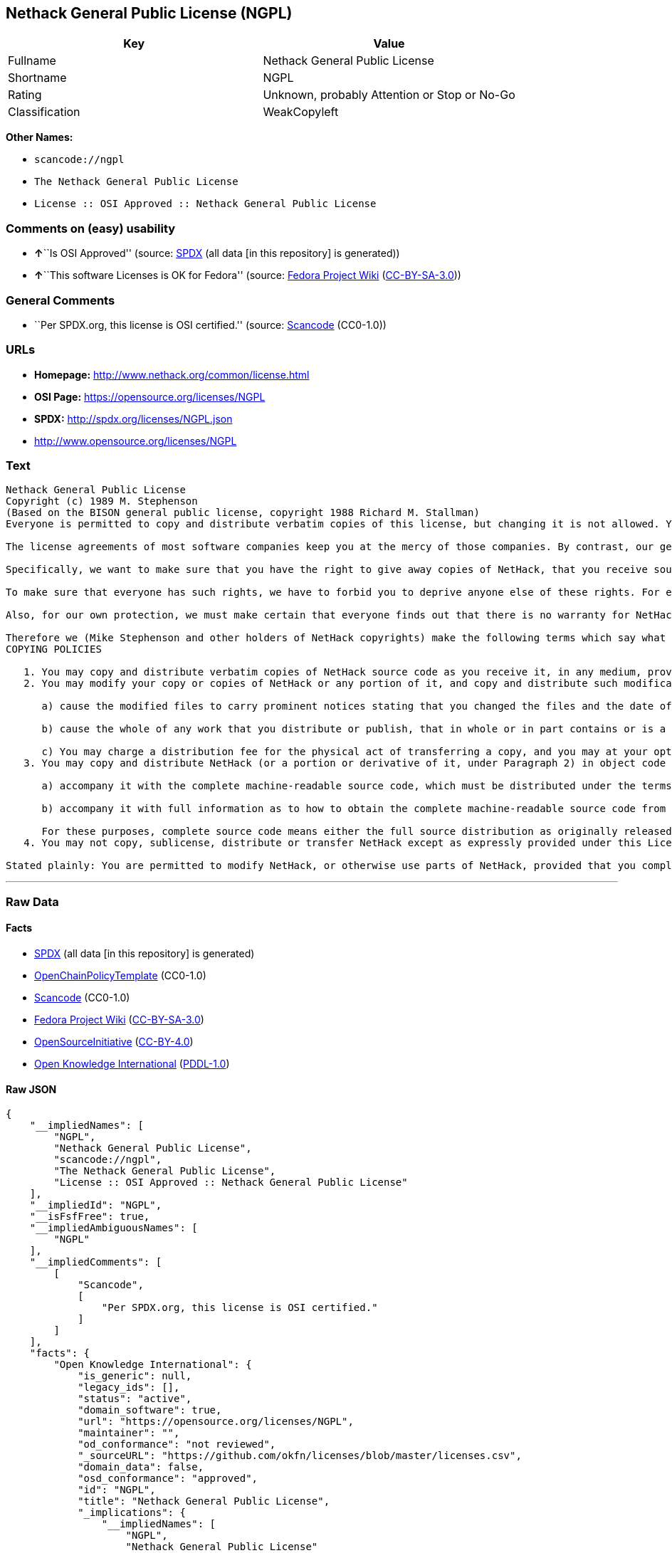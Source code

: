 == Nethack General Public License (NGPL)

[cols=",",options="header",]
|===
|Key |Value
|Fullname |Nethack General Public License
|Shortname |NGPL
|Rating |Unknown, probably Attention or Stop or No-Go
|Classification |WeakCopyleft
|===

*Other Names:*

* `+scancode://ngpl+`
* `+The Nethack General Public License+`
* `+License :: OSI Approved :: Nethack General Public License+`

=== Comments on (easy) usability

* **↑**``Is OSI Approved'' (source:
https://spdx.org/licenses/NGPL.html[SPDX] (all data [in this repository]
is generated))
* **↑**``This software Licenses is OK for Fedora'' (source:
https://fedoraproject.org/wiki/Licensing:Main?rd=Licensing[Fedora
Project Wiki]
(https://creativecommons.org/licenses/by-sa/3.0/legalcode[CC-BY-SA-3.0]))

=== General Comments

* ``Per SPDX.org, this license is OSI certified.'' (source:
https://github.com/nexB/scancode-toolkit/blob/develop/src/licensedcode/data/licenses/ngpl.yml[Scancode]
(CC0-1.0))

=== URLs

* *Homepage:* http://www.nethack.org/common/license.html
* *OSI Page:* https://opensource.org/licenses/NGPL
* *SPDX:* http://spdx.org/licenses/NGPL.json
* http://www.opensource.org/licenses/NGPL

=== Text

....
Nethack General Public License
Copyright (c) 1989 M. Stephenson
(Based on the BISON general public license, copyright 1988 Richard M. Stallman)
Everyone is permitted to copy and distribute verbatim copies of this license, but changing it is not allowed. You can also use this wording to make the terms for other programs.

The license agreements of most software companies keep you at the mercy of those companies. By contrast, our general public license is intended to give everyone the right to share NetHack. To make sure that you get the rights we want you to have, we need to make restrictions that forbid anyone to deny you these rights or to ask you to surrender the rights. Hence this license agreement.

Specifically, we want to make sure that you have the right to give away copies of NetHack, that you receive source code or else can get it if you want it, that you can change NetHack or use pieces of it in new free programs, and that you know you can do these things.

To make sure that everyone has such rights, we have to forbid you to deprive anyone else of these rights. For example, if you distribute copies of NetHack, you must give the recipients all the rights that you have. You must make sure that they, too, receive or can get the source code. And you must tell them their rights.

Also, for our own protection, we must make certain that everyone finds out that there is no warranty for NetHack. If NetHack is modified by someone else and passed on, we want its recipients to know that what they have is not what we distributed.

Therefore we (Mike Stephenson and other holders of NetHack copyrights) make the following terms which say what you must do to be allowed to distribute or change NetHack.
COPYING POLICIES

   1. You may copy and distribute verbatim copies of NetHack source code as you receive it, in any medium, provided that you keep intact the notices on all files that refer to copyrights, to this License Agreement, and to the absence of any warranty; and give any other recipients of the NetHack program a copy of this License Agreement along with the program.
   2. You may modify your copy or copies of NetHack or any portion of it, and copy and distribute such modifications under the terms of Paragraph 1 above (including distributing this License Agreement), provided that you also do the following:

      a) cause the modified files to carry prominent notices stating that you changed the files and the date of any change; and

      b) cause the whole of any work that you distribute or publish, that in whole or in part contains or is a derivative of NetHack or any part thereof, to be licensed at no charge to all third parties on terms identical to those contained in this License Agreement (except that you may choose to grant more extensive warranty protection to some or all third parties, at your option)

      c) You may charge a distribution fee for the physical act of transferring a copy, and you may at your option offer warranty protection in exchange for a fee.
   3. You may copy and distribute NetHack (or a portion or derivative of it, under Paragraph 2) in object code or executable form under the terms of Paragraphs 1 and 2 above provided that you also do one of the following:

      a) accompany it with the complete machine-readable source code, which must be distributed under the terms of Paragraphs 1 and 2 above; or,

      b) accompany it with full information as to how to obtain the complete machine-readable source code from an appropriate archive site. (This alternative is allowed only for noncommercial distribution.)

      For these purposes, complete source code means either the full source distribution as originally released over Usenet or updated copies of the files in this distribution used to create the object code or executable.
   4. You may not copy, sublicense, distribute or transfer NetHack except as expressly provided under this License Agreement. Any attempt otherwise to copy, sublicense, distribute or transfer NetHack is void and your rights to use the program under this License agreement shall be automatically terminated. However, parties who have received computer software programs from you with this License Agreement will not have their licenses terminated so long as such parties remain in full compliance.

Stated plainly: You are permitted to modify NetHack, or otherwise use parts of NetHack, provided that you comply with the conditions specified above; in particular, your modified NetHack or program containing parts of NetHack must remain freely available as provided in this License Agreement. In other words, go ahead and share NetHack, but don't try to stop anyone else from sharing it farther.
....

'''''

=== Raw Data

==== Facts

* https://spdx.org/licenses/NGPL.html[SPDX] (all data [in this
repository] is generated)
* https://github.com/OpenChain-Project/curriculum/raw/ddf1e879341adbd9b297cd67c5d5c16b2076540b/policy-template/Open%20Source%20Policy%20Template%20for%20OpenChain%20Specification%201.2.ods[OpenChainPolicyTemplate]
(CC0-1.0)
* https://github.com/nexB/scancode-toolkit/blob/develop/src/licensedcode/data/licenses/ngpl.yml[Scancode]
(CC0-1.0)
* https://fedoraproject.org/wiki/Licensing:Main?rd=Licensing[Fedora
Project Wiki]
(https://creativecommons.org/licenses/by-sa/3.0/legalcode[CC-BY-SA-3.0])
* https://opensource.org/licenses/[OpenSourceInitiative]
(https://creativecommons.org/licenses/by/4.0/legalcode[CC-BY-4.0])
* https://github.com/okfn/licenses/blob/master/licenses.csv[Open
Knowledge International]
(https://opendatacommons.org/licenses/pddl/1-0/[PDDL-1.0])

==== Raw JSON

....
{
    "__impliedNames": [
        "NGPL",
        "Nethack General Public License",
        "scancode://ngpl",
        "The Nethack General Public License",
        "License :: OSI Approved :: Nethack General Public License"
    ],
    "__impliedId": "NGPL",
    "__isFsfFree": true,
    "__impliedAmbiguousNames": [
        "NGPL"
    ],
    "__impliedComments": [
        [
            "Scancode",
            [
                "Per SPDX.org, this license is OSI certified."
            ]
        ]
    ],
    "facts": {
        "Open Knowledge International": {
            "is_generic": null,
            "legacy_ids": [],
            "status": "active",
            "domain_software": true,
            "url": "https://opensource.org/licenses/NGPL",
            "maintainer": "",
            "od_conformance": "not reviewed",
            "_sourceURL": "https://github.com/okfn/licenses/blob/master/licenses.csv",
            "domain_data": false,
            "osd_conformance": "approved",
            "id": "NGPL",
            "title": "Nethack General Public License",
            "_implications": {
                "__impliedNames": [
                    "NGPL",
                    "Nethack General Public License"
                ],
                "__impliedId": "NGPL",
                "__impliedURLs": [
                    [
                        null,
                        "https://opensource.org/licenses/NGPL"
                    ]
                ]
            },
            "domain_content": false
        },
        "SPDX": {
            "isSPDXLicenseDeprecated": false,
            "spdxFullName": "Nethack General Public License",
            "spdxDetailsURL": "http://spdx.org/licenses/NGPL.json",
            "_sourceURL": "https://spdx.org/licenses/NGPL.html",
            "spdxLicIsOSIApproved": true,
            "spdxSeeAlso": [
                "https://opensource.org/licenses/NGPL"
            ],
            "_implications": {
                "__impliedNames": [
                    "NGPL",
                    "Nethack General Public License"
                ],
                "__impliedId": "NGPL",
                "__impliedJudgement": [
                    [
                        "SPDX",
                        {
                            "tag": "PositiveJudgement",
                            "contents": "Is OSI Approved"
                        }
                    ]
                ],
                "__isOsiApproved": true,
                "__impliedURLs": [
                    [
                        "SPDX",
                        "http://spdx.org/licenses/NGPL.json"
                    ],
                    [
                        null,
                        "https://opensource.org/licenses/NGPL"
                    ]
                ]
            },
            "spdxLicenseId": "NGPL"
        },
        "Fedora Project Wiki": {
            "GPLv2 Compat?": "NO",
            "rating": "Good",
            "Upstream URL": "http://opensource.org/licenses/nethack.php",
            "GPLv3 Compat?": null,
            "Short Name": "NGPL",
            "licenseType": "license",
            "_sourceURL": "https://fedoraproject.org/wiki/Licensing:Main?rd=Licensing",
            "Full Name": "Nethack General Public License",
            "FSF Free?": "Yes",
            "_implications": {
                "__impliedNames": [
                    "Nethack General Public License"
                ],
                "__isFsfFree": true,
                "__impliedAmbiguousNames": [
                    "NGPL"
                ],
                "__impliedJudgement": [
                    [
                        "Fedora Project Wiki",
                        {
                            "tag": "PositiveJudgement",
                            "contents": "This software Licenses is OK for Fedora"
                        }
                    ]
                ]
            }
        },
        "Scancode": {
            "otherUrls": [
                "http://www.opensource.org/licenses/NGPL",
                "https://opensource.org/licenses/NGPL"
            ],
            "homepageUrl": "http://www.nethack.org/common/license.html",
            "shortName": "Nethack General Public License",
            "textUrls": null,
            "text": "Nethack General Public License\nCopyright (c) 1989 M. Stephenson\n(Based on the BISON general public license, copyright 1988 Richard M. Stallman)\nEveryone is permitted to copy and distribute verbatim copies of this license, but changing it is not allowed. You can also use this wording to make the terms for other programs.\n\nThe license agreements of most software companies keep you at the mercy of those companies. By contrast, our general public license is intended to give everyone the right to share NetHack. To make sure that you get the rights we want you to have, we need to make restrictions that forbid anyone to deny you these rights or to ask you to surrender the rights. Hence this license agreement.\n\nSpecifically, we want to make sure that you have the right to give away copies of NetHack, that you receive source code or else can get it if you want it, that you can change NetHack or use pieces of it in new free programs, and that you know you can do these things.\n\nTo make sure that everyone has such rights, we have to forbid you to deprive anyone else of these rights. For example, if you distribute copies of NetHack, you must give the recipients all the rights that you have. You must make sure that they, too, receive or can get the source code. And you must tell them their rights.\n\nAlso, for our own protection, we must make certain that everyone finds out that there is no warranty for NetHack. If NetHack is modified by someone else and passed on, we want its recipients to know that what they have is not what we distributed.\n\nTherefore we (Mike Stephenson and other holders of NetHack copyrights) make the following terms which say what you must do to be allowed to distribute or change NetHack.\nCOPYING POLICIES\n\n   1. You may copy and distribute verbatim copies of NetHack source code as you receive it, in any medium, provided that you keep intact the notices on all files that refer to copyrights, to this License Agreement, and to the absence of any warranty; and give any other recipients of the NetHack program a copy of this License Agreement along with the program.\n   2. You may modify your copy or copies of NetHack or any portion of it, and copy and distribute such modifications under the terms of Paragraph 1 above (including distributing this License Agreement), provided that you also do the following:\n\n      a) cause the modified files to carry prominent notices stating that you changed the files and the date of any change; and\n\n      b) cause the whole of any work that you distribute or publish, that in whole or in part contains or is a derivative of NetHack or any part thereof, to be licensed at no charge to all third parties on terms identical to those contained in this License Agreement (except that you may choose to grant more extensive warranty protection to some or all third parties, at your option)\n\n      c) You may charge a distribution fee for the physical act of transferring a copy, and you may at your option offer warranty protection in exchange for a fee.\n   3. You may copy and distribute NetHack (or a portion or derivative of it, under Paragraph 2) in object code or executable form under the terms of Paragraphs 1 and 2 above provided that you also do one of the following:\n\n      a) accompany it with the complete machine-readable source code, which must be distributed under the terms of Paragraphs 1 and 2 above; or,\n\n      b) accompany it with full information as to how to obtain the complete machine-readable source code from an appropriate archive site. (This alternative is allowed only for noncommercial distribution.)\n\n      For these purposes, complete source code means either the full source distribution as originally released over Usenet or updated copies of the files in this distribution used to create the object code or executable.\n   4. You may not copy, sublicense, distribute or transfer NetHack except as expressly provided under this License Agreement. Any attempt otherwise to copy, sublicense, distribute or transfer NetHack is void and your rights to use the program under this License agreement shall be automatically terminated. However, parties who have received computer software programs from you with this License Agreement will not have their licenses terminated so long as such parties remain in full compliance.\n\nStated plainly: You are permitted to modify NetHack, or otherwise use parts of NetHack, provided that you comply with the conditions specified above; in particular, your modified NetHack or program containing parts of NetHack must remain freely available as provided in this License Agreement. In other words, go ahead and share NetHack, but don't try to stop anyone else from sharing it farther.",
            "category": "Copyleft Limited",
            "osiUrl": null,
            "owner": "NetHack",
            "_sourceURL": "https://github.com/nexB/scancode-toolkit/blob/develop/src/licensedcode/data/licenses/ngpl.yml",
            "key": "ngpl",
            "name": "Nethack General Public License",
            "spdxId": "NGPL",
            "notes": "Per SPDX.org, this license is OSI certified.",
            "_implications": {
                "__impliedNames": [
                    "scancode://ngpl",
                    "Nethack General Public License",
                    "NGPL"
                ],
                "__impliedId": "NGPL",
                "__impliedComments": [
                    [
                        "Scancode",
                        [
                            "Per SPDX.org, this license is OSI certified."
                        ]
                    ]
                ],
                "__impliedCopyleft": [
                    [
                        "Scancode",
                        "WeakCopyleft"
                    ]
                ],
                "__calculatedCopyleft": "WeakCopyleft",
                "__impliedText": "Nethack General Public License\nCopyright (c) 1989 M. Stephenson\n(Based on the BISON general public license, copyright 1988 Richard M. Stallman)\nEveryone is permitted to copy and distribute verbatim copies of this license, but changing it is not allowed. You can also use this wording to make the terms for other programs.\n\nThe license agreements of most software companies keep you at the mercy of those companies. By contrast, our general public license is intended to give everyone the right to share NetHack. To make sure that you get the rights we want you to have, we need to make restrictions that forbid anyone to deny you these rights or to ask you to surrender the rights. Hence this license agreement.\n\nSpecifically, we want to make sure that you have the right to give away copies of NetHack, that you receive source code or else can get it if you want it, that you can change NetHack or use pieces of it in new free programs, and that you know you can do these things.\n\nTo make sure that everyone has such rights, we have to forbid you to deprive anyone else of these rights. For example, if you distribute copies of NetHack, you must give the recipients all the rights that you have. You must make sure that they, too, receive or can get the source code. And you must tell them their rights.\n\nAlso, for our own protection, we must make certain that everyone finds out that there is no warranty for NetHack. If NetHack is modified by someone else and passed on, we want its recipients to know that what they have is not what we distributed.\n\nTherefore we (Mike Stephenson and other holders of NetHack copyrights) make the following terms which say what you must do to be allowed to distribute or change NetHack.\nCOPYING POLICIES\n\n   1. You may copy and distribute verbatim copies of NetHack source code as you receive it, in any medium, provided that you keep intact the notices on all files that refer to copyrights, to this License Agreement, and to the absence of any warranty; and give any other recipients of the NetHack program a copy of this License Agreement along with the program.\n   2. You may modify your copy or copies of NetHack or any portion of it, and copy and distribute such modifications under the terms of Paragraph 1 above (including distributing this License Agreement), provided that you also do the following:\n\n      a) cause the modified files to carry prominent notices stating that you changed the files and the date of any change; and\n\n      b) cause the whole of any work that you distribute or publish, that in whole or in part contains or is a derivative of NetHack or any part thereof, to be licensed at no charge to all third parties on terms identical to those contained in this License Agreement (except that you may choose to grant more extensive warranty protection to some or all third parties, at your option)\n\n      c) You may charge a distribution fee for the physical act of transferring a copy, and you may at your option offer warranty protection in exchange for a fee.\n   3. You may copy and distribute NetHack (or a portion or derivative of it, under Paragraph 2) in object code or executable form under the terms of Paragraphs 1 and 2 above provided that you also do one of the following:\n\n      a) accompany it with the complete machine-readable source code, which must be distributed under the terms of Paragraphs 1 and 2 above; or,\n\n      b) accompany it with full information as to how to obtain the complete machine-readable source code from an appropriate archive site. (This alternative is allowed only for noncommercial distribution.)\n\n      For these purposes, complete source code means either the full source distribution as originally released over Usenet or updated copies of the files in this distribution used to create the object code or executable.\n   4. You may not copy, sublicense, distribute or transfer NetHack except as expressly provided under this License Agreement. Any attempt otherwise to copy, sublicense, distribute or transfer NetHack is void and your rights to use the program under this License agreement shall be automatically terminated. However, parties who have received computer software programs from you with this License Agreement will not have their licenses terminated so long as such parties remain in full compliance.\n\nStated plainly: You are permitted to modify NetHack, or otherwise use parts of NetHack, provided that you comply with the conditions specified above; in particular, your modified NetHack or program containing parts of NetHack must remain freely available as provided in this License Agreement. In other words, go ahead and share NetHack, but don't try to stop anyone else from sharing it farther.",
                "__impliedURLs": [
                    [
                        "Homepage",
                        "http://www.nethack.org/common/license.html"
                    ],
                    [
                        null,
                        "http://www.opensource.org/licenses/NGPL"
                    ],
                    [
                        null,
                        "https://opensource.org/licenses/NGPL"
                    ]
                ]
            }
        },
        "OpenChainPolicyTemplate": {
            "isSaaSDeemed": "no",
            "licenseType": "copyleft",
            "freedomOrDeath": "no",
            "typeCopyleft": "weak",
            "_sourceURL": "https://github.com/OpenChain-Project/curriculum/raw/ddf1e879341adbd9b297cd67c5d5c16b2076540b/policy-template/Open%20Source%20Policy%20Template%20for%20OpenChain%20Specification%201.2.ods",
            "name": "Nethack General Public License ",
            "commercialUse": true,
            "spdxId": "NGPL",
            "_implications": {
                "__impliedNames": [
                    "NGPL"
                ]
            }
        },
        "OpenSourceInitiative": {
            "text": [
                {
                    "url": "https://opensource.org/licenses/NGPL",
                    "title": "HTML",
                    "media_type": "text/html"
                }
            ],
            "identifiers": [
                {
                    "identifier": "NGPL",
                    "scheme": "SPDX"
                },
                {
                    "identifier": "License :: OSI Approved :: Nethack General Public License",
                    "scheme": "Trove"
                }
            ],
            "superseded_by": null,
            "_sourceURL": "https://opensource.org/licenses/",
            "name": "The Nethack General Public License",
            "other_names": [],
            "keywords": [
                "discouraged",
                "non-reusable",
                "osi-approved"
            ],
            "id": "NGPL",
            "links": [
                {
                    "note": "OSI Page",
                    "url": "https://opensource.org/licenses/NGPL"
                }
            ],
            "_implications": {
                "__impliedNames": [
                    "NGPL",
                    "The Nethack General Public License",
                    "NGPL",
                    "License :: OSI Approved :: Nethack General Public License"
                ],
                "__impliedURLs": [
                    [
                        "OSI Page",
                        "https://opensource.org/licenses/NGPL"
                    ]
                ]
            }
        }
    },
    "__impliedJudgement": [
        [
            "Fedora Project Wiki",
            {
                "tag": "PositiveJudgement",
                "contents": "This software Licenses is OK for Fedora"
            }
        ],
        [
            "SPDX",
            {
                "tag": "PositiveJudgement",
                "contents": "Is OSI Approved"
            }
        ]
    ],
    "__impliedCopyleft": [
        [
            "Scancode",
            "WeakCopyleft"
        ]
    ],
    "__calculatedCopyleft": "WeakCopyleft",
    "__isOsiApproved": true,
    "__impliedText": "Nethack General Public License\nCopyright (c) 1989 M. Stephenson\n(Based on the BISON general public license, copyright 1988 Richard M. Stallman)\nEveryone is permitted to copy and distribute verbatim copies of this license, but changing it is not allowed. You can also use this wording to make the terms for other programs.\n\nThe license agreements of most software companies keep you at the mercy of those companies. By contrast, our general public license is intended to give everyone the right to share NetHack. To make sure that you get the rights we want you to have, we need to make restrictions that forbid anyone to deny you these rights or to ask you to surrender the rights. Hence this license agreement.\n\nSpecifically, we want to make sure that you have the right to give away copies of NetHack, that you receive source code or else can get it if you want it, that you can change NetHack or use pieces of it in new free programs, and that you know you can do these things.\n\nTo make sure that everyone has such rights, we have to forbid you to deprive anyone else of these rights. For example, if you distribute copies of NetHack, you must give the recipients all the rights that you have. You must make sure that they, too, receive or can get the source code. And you must tell them their rights.\n\nAlso, for our own protection, we must make certain that everyone finds out that there is no warranty for NetHack. If NetHack is modified by someone else and passed on, we want its recipients to know that what they have is not what we distributed.\n\nTherefore we (Mike Stephenson and other holders of NetHack copyrights) make the following terms which say what you must do to be allowed to distribute or change NetHack.\nCOPYING POLICIES\n\n   1. You may copy and distribute verbatim copies of NetHack source code as you receive it, in any medium, provided that you keep intact the notices on all files that refer to copyrights, to this License Agreement, and to the absence of any warranty; and give any other recipients of the NetHack program a copy of this License Agreement along with the program.\n   2. You may modify your copy or copies of NetHack or any portion of it, and copy and distribute such modifications under the terms of Paragraph 1 above (including distributing this License Agreement), provided that you also do the following:\n\n      a) cause the modified files to carry prominent notices stating that you changed the files and the date of any change; and\n\n      b) cause the whole of any work that you distribute or publish, that in whole or in part contains or is a derivative of NetHack or any part thereof, to be licensed at no charge to all third parties on terms identical to those contained in this License Agreement (except that you may choose to grant more extensive warranty protection to some or all third parties, at your option)\n\n      c) You may charge a distribution fee for the physical act of transferring a copy, and you may at your option offer warranty protection in exchange for a fee.\n   3. You may copy and distribute NetHack (or a portion or derivative of it, under Paragraph 2) in object code or executable form under the terms of Paragraphs 1 and 2 above provided that you also do one of the following:\n\n      a) accompany it with the complete machine-readable source code, which must be distributed under the terms of Paragraphs 1 and 2 above; or,\n\n      b) accompany it with full information as to how to obtain the complete machine-readable source code from an appropriate archive site. (This alternative is allowed only for noncommercial distribution.)\n\n      For these purposes, complete source code means either the full source distribution as originally released over Usenet or updated copies of the files in this distribution used to create the object code or executable.\n   4. You may not copy, sublicense, distribute or transfer NetHack except as expressly provided under this License Agreement. Any attempt otherwise to copy, sublicense, distribute or transfer NetHack is void and your rights to use the program under this License agreement shall be automatically terminated. However, parties who have received computer software programs from you with this License Agreement will not have their licenses terminated so long as such parties remain in full compliance.\n\nStated plainly: You are permitted to modify NetHack, or otherwise use parts of NetHack, provided that you comply with the conditions specified above; in particular, your modified NetHack or program containing parts of NetHack must remain freely available as provided in this License Agreement. In other words, go ahead and share NetHack, but don't try to stop anyone else from sharing it farther.",
    "__impliedURLs": [
        [
            "SPDX",
            "http://spdx.org/licenses/NGPL.json"
        ],
        [
            null,
            "https://opensource.org/licenses/NGPL"
        ],
        [
            "Homepage",
            "http://www.nethack.org/common/license.html"
        ],
        [
            null,
            "http://www.opensource.org/licenses/NGPL"
        ],
        [
            "OSI Page",
            "https://opensource.org/licenses/NGPL"
        ]
    ]
}
....

==== Dot Cluster Graph

../dot/NGPL.svg